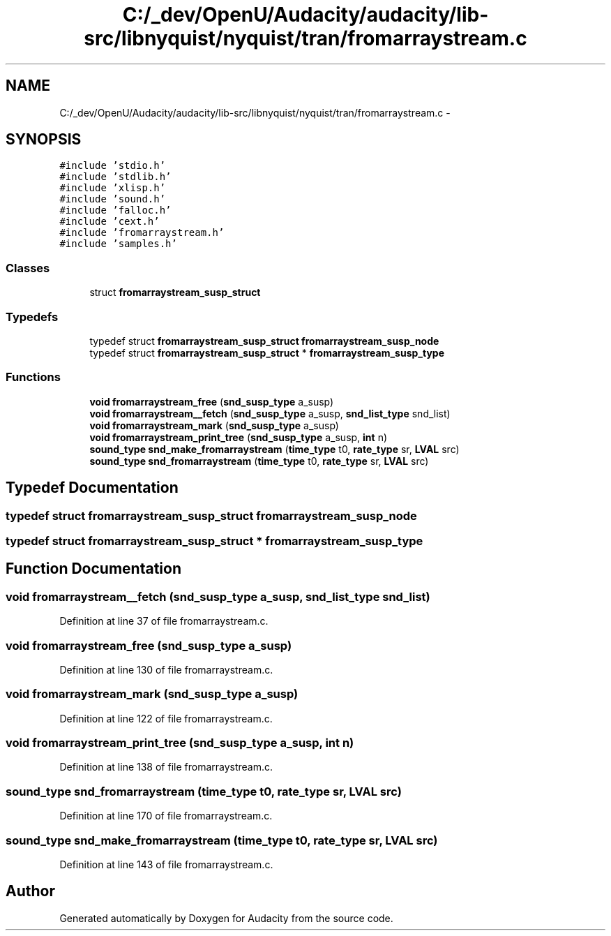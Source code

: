 .TH "C:/_dev/OpenU/Audacity/audacity/lib-src/libnyquist/nyquist/tran/fromarraystream.c" 3 "Thu Apr 28 2016" "Audacity" \" -*- nroff -*-
.ad l
.nh
.SH NAME
C:/_dev/OpenU/Audacity/audacity/lib-src/libnyquist/nyquist/tran/fromarraystream.c \- 
.SH SYNOPSIS
.br
.PP
\fC#include 'stdio\&.h'\fP
.br
\fC#include 'stdlib\&.h'\fP
.br
\fC#include 'xlisp\&.h'\fP
.br
\fC#include 'sound\&.h'\fP
.br
\fC#include 'falloc\&.h'\fP
.br
\fC#include 'cext\&.h'\fP
.br
\fC#include 'fromarraystream\&.h'\fP
.br
\fC#include 'samples\&.h'\fP
.br

.SS "Classes"

.in +1c
.ti -1c
.RI "struct \fBfromarraystream_susp_struct\fP"
.br
.in -1c
.SS "Typedefs"

.in +1c
.ti -1c
.RI "typedef struct \fBfromarraystream_susp_struct\fP \fBfromarraystream_susp_node\fP"
.br
.ti -1c
.RI "typedef struct \fBfromarraystream_susp_struct\fP * \fBfromarraystream_susp_type\fP"
.br
.in -1c
.SS "Functions"

.in +1c
.ti -1c
.RI "\fBvoid\fP \fBfromarraystream_free\fP (\fBsnd_susp_type\fP a_susp)"
.br
.ti -1c
.RI "\fBvoid\fP \fBfromarraystream__fetch\fP (\fBsnd_susp_type\fP a_susp, \fBsnd_list_type\fP snd_list)"
.br
.ti -1c
.RI "\fBvoid\fP \fBfromarraystream_mark\fP (\fBsnd_susp_type\fP a_susp)"
.br
.ti -1c
.RI "\fBvoid\fP \fBfromarraystream_print_tree\fP (\fBsnd_susp_type\fP a_susp, \fBint\fP n)"
.br
.ti -1c
.RI "\fBsound_type\fP \fBsnd_make_fromarraystream\fP (\fBtime_type\fP t0, \fBrate_type\fP sr, \fBLVAL\fP src)"
.br
.ti -1c
.RI "\fBsound_type\fP \fBsnd_fromarraystream\fP (\fBtime_type\fP t0, \fBrate_type\fP sr, \fBLVAL\fP src)"
.br
.in -1c
.SH "Typedef Documentation"
.PP 
.SS "typedef struct \fBfromarraystream_susp_struct\fP  \fBfromarraystream_susp_node\fP"

.SS "typedef struct \fBfromarraystream_susp_struct\fP * \fBfromarraystream_susp_type\fP"

.SH "Function Documentation"
.PP 
.SS "\fBvoid\fP fromarraystream__fetch (\fBsnd_susp_type\fP a_susp, \fBsnd_list_type\fP snd_list)"

.PP
Definition at line 37 of file fromarraystream\&.c\&.
.SS "\fBvoid\fP fromarraystream_free (\fBsnd_susp_type\fP a_susp)"

.PP
Definition at line 130 of file fromarraystream\&.c\&.
.SS "\fBvoid\fP fromarraystream_mark (\fBsnd_susp_type\fP a_susp)"

.PP
Definition at line 122 of file fromarraystream\&.c\&.
.SS "\fBvoid\fP fromarraystream_print_tree (\fBsnd_susp_type\fP a_susp, \fBint\fP n)"

.PP
Definition at line 138 of file fromarraystream\&.c\&.
.SS "\fBsound_type\fP snd_fromarraystream (\fBtime_type\fP t0, \fBrate_type\fP sr, \fBLVAL\fP src)"

.PP
Definition at line 170 of file fromarraystream\&.c\&.
.SS "\fBsound_type\fP snd_make_fromarraystream (\fBtime_type\fP t0, \fBrate_type\fP sr, \fBLVAL\fP src)"

.PP
Definition at line 143 of file fromarraystream\&.c\&.
.SH "Author"
.PP 
Generated automatically by Doxygen for Audacity from the source code\&.
